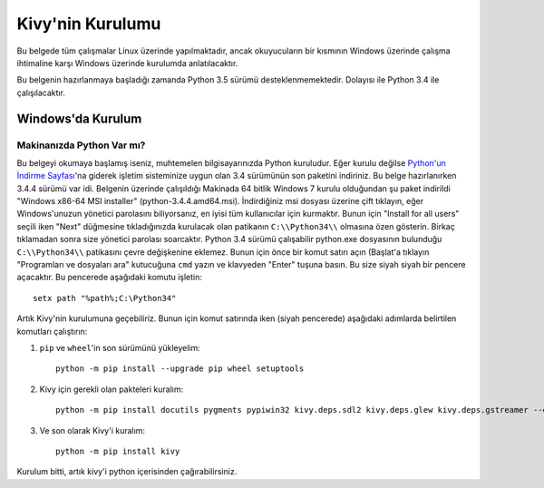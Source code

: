 ******************
Kivy'nin Kurulumu
******************

Bu belgede tüm çalışmalar Linux üzerinde yapılmaktadır, ancak okuyucuların bir kısmının Windows üzerinde çalışma
ihtimaline karşı Windows üzerinde kurulumda anlatılacaktır.

Bu belgenin hazırlanmaya başladığı zamanda Python 3.5 sürümü desteklenmemektedir.
Dolayısı ile Python 3.4 ile çalışılacaktır.

Windows'da Kurulum
==================

Makinanızda Python Var mı?
-------------------------
Bu belgeyi okumaya başlamış iseniz, muhtemelen bilgisayarınızda Python kuruludur. Eğer kurulu değilse 
`Python'un İndirme Sayfası <https://www.python.org/downloads/windows/>`_'na giderek işletim sisteminize uygun 
olan 3.4 sürümünün son paketini indiriniz. Bu belge hazırlanırken 3.4.4 sürümü var idi. Belgenin üzerinde çalışıldığı 
Makinada 64 bitlik Windows 7 kurulu olduğundan şu paket indirildi "Windows x86-64 MSI installer" (python-3.4.4.amd64.msi). 
İndirdiğiniz msi dosyası üzerine çift tıklayın, eğer Windows'unuzun yönetici parolasını biliyorsanız, en iyisi tüm kullanıcılar için kurmaktır. 
Bunun için "Install for all users" seçili iken "Next" düğmesine tıkladığınızda kurulacak olan patikanın ``C:\\Python34\\`` olmasına 
özen gösterin. Birkaç tıklamadan sonra size yönetici parolası soarcaktır. Python 3.4 sürümü çalışabilir python.exe 
dosyasının bulunduğu ``C:\\Python34\\`` patikasını çevre değişkenine eklemez. Bunun için önce bir komut satırı açın 
(Başlat'a tıklayın "Programları ve dosyaları ara" kutucuğuna ``cmd`` yazın ve klavyeden "Enter" tuşuna basın. 
Bu size siyah siyah bir pencere açacaktır. Bu pencerede aşağıdaki komutu işletin:

::

	setx path "%path%;C:\Python34"


Artık Kivy'nin kurulumuna geçebiliriz. Bunun için komut satırında iken (siyah pencerede) aşağıdaki adımlarda belirtilen komutları çalıştırın:

1. ``pip`` ve ``wheel``'in son sürümünü yükleyelim:

  ::
  
      python -m pip install --upgrade pip wheel setuptools	

2. Kivy için gerekli olan pakteleri kuralım:

  ::
  	
  	  python -m pip install docutils pygments pypiwin32 kivy.deps.sdl2 kivy.deps.glew kivy.deps.gstreamer --extra-index-url https://kivy.org/downloads/packages/simple/
     
3. Ve son olarak Kivy'i kuralım:

  ::
      
      python -m pip install kivy
      
Kurulum bitti, artık kivy'i python içerisinden çağırabilirsiniz.
  	  


